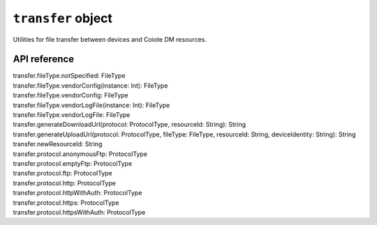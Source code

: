 .. _transfer object:

.. role:: sign
.. role:: sym
.. role:: dyn

``transfer`` object
===================

Utilities for file transfer between devices and Coiote DM resources.

API reference
-------------

.. This API is from: com.avsystem.ump.core.api.TransferApi

| :sign:`transfer.`:sym:`fileType.notSpecified`:sign:`: FileType`
| :sign:`transfer.`:sym:`fileType.vendorConfig`:sign:`(instance: Int): FileType`
| :sign:`transfer.`:sym:`fileType.vendorConfig`:sign:`: FileType`
| :sign:`transfer.`:sym:`fileType.vendorLogFile`:sign:`(instance: Int): FileType`
| :sign:`transfer.`:sym:`fileType.vendorLogFile`:sign:`: FileType`
| :sign:`transfer.`:sym:`generateDownloadUrl`:sign:`(protocol: ProtocolType, resourceId: String): String`
| :sign:`transfer.`:sym:`generateUploadUrl`:sign:`(protocol: ProtocolType, fileType: FileType, resourceId: String, deviceIdentity: String): String`
| :sign:`transfer.`:sym:`newResourceId`:sign:`: String`
| :sign:`transfer.`:sym:`protocol.anonymousFtp`:sign:`: ProtocolType`
| :sign:`transfer.`:sym:`protocol.emptyFtp`:sign:`: ProtocolType`
| :sign:`transfer.`:sym:`protocol.ftp`:sign:`: ProtocolType`
| :sign:`transfer.`:sym:`protocol.http`:sign:`: ProtocolType`
| :sign:`transfer.`:sym:`protocol.httpWithAuth`:sign:`: ProtocolType`
| :sign:`transfer.`:sym:`protocol.https`:sign:`: ProtocolType`
| :sign:`transfer.`:sym:`protocol.httpsWithAuth`:sign:`: ProtocolType`
